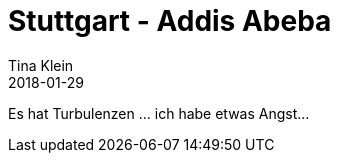 = Stuttgart - Addis Abeba
Tina Klein
2018-01-29
:jbake-type: post
:jbake-status: published
:jbake-tags: blog, asciidoc
:idprefix:

Es hat Turbulenzen
... ich habe etwas Angst...

